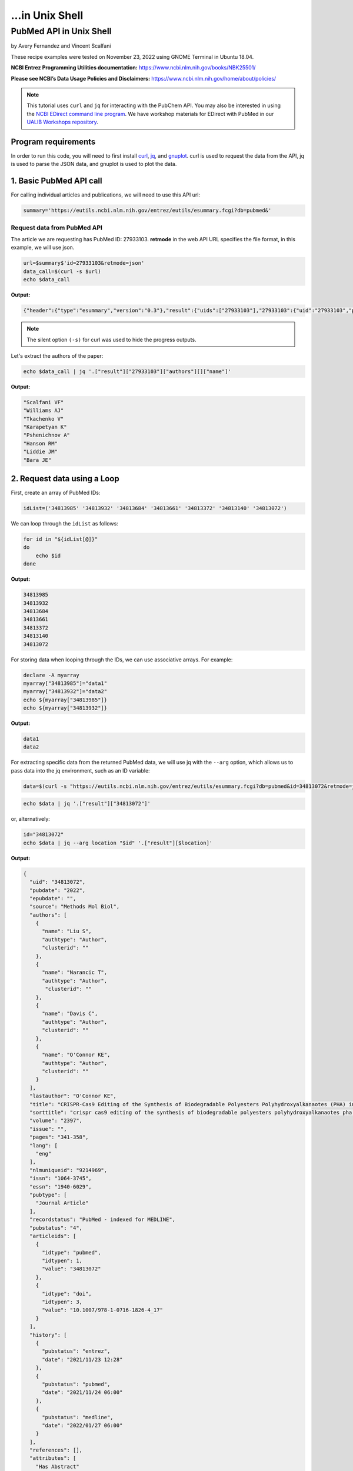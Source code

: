...in Unix Shell
%%%%%%%%%%%%%%%%%%%%%%%%%%%%%%%%%%

.. sectionauthor:: Vincent F. Scalfani <vfscalfani@ua.edu>

PubMed API in Unix Shell
******************************

by Avery Fernandez and Vincent Scalfani

These recipe examples were tested on November 23, 2022 using GNOME Terminal in Ubuntu 18.04.

**NCBI Entrez Programming Utilities documentation:** https://www.ncbi.nlm.nih.gov/books/NBK25501/

**Please see NCBI’s Data Usage Policies and Disclaimers:** https://www.ncbi.nlm.nih.gov/home/about/policies/

.. note::
  
   This tutorial uses ``curl`` and ``jq`` for interacting with the PubChem API. You may also be interested in using the `NCBI EDirect command line program <https://www.ncbi.nlm.nih.gov/books/NBK179288/>`_. We have workshop materials for EDirect with PubMed in our `UALIB Workshops repository <https://github.com/ualibweb/UALIB_Workshops>`_.

Program requirements
=========================

In order to run this code, you will need to first install `curl`_, `jq`_, and `gnuplot`_. curl is used to request the data from the API, jq is used to parse the JSON data, and gnuplot is used to plot the data.

.. _curl: https://github.com/curl/curl
.. _jq: https://stedolan.github.io/jq/
.. _gnuplot: http://www.gnuplot.info/

1. Basic PubMed API call
=============================

For calling individual articles and publications, we will need to use this API url:

.. code-block:: shell

   summary='https://eutils.ncbi.nlm.nih.gov/entrez/eutils/esummary.fcgi?db=pubmed&'

Request data from PubMed API
-------------------------------

The article we are requesting has PubMed ID: 27933103. **retmode** in the web API URL specifies the file format, in this example, we will use json.

.. code-block:: shell

   url=$summary$'id=27933103&retmode=json'
   data_call=$(curl -s $url)
   echo $data_call


**Output:**

.. code-block:: shell

   {"header":{"type":"esummary","version":"0.3"},"result":{"uids":["27933103"],"27933103":{"uid":"27933103","pubdate":"2016","epubdate":"2016 Nov 23","source":"J Cheminform","authors":[{"name":"Scalfani VF","authtype":"Author","clusterid":""},{"name":"Williams AJ","authtype":"Author","clusterid":""},{"name":"Tkachenko V","authtype":"Author","clusterid":""},{"name":"Karapetyan K","authtype":"Author","clusterid":""},{"name":"Pshenichnov A","authtype":"Author","clusterid":""},{"name":"Hanson RM","authtype":"Author","clusterid":""},{"name":"Liddie JM","authtype":"Author","clusterid":""},{"name":"Bara JE","authtype":"Author","clusterid":""}],"lastauthor":"Bara JE","title":"Programmatic conversion of crystal structures into 3D printable files using Jmol.","sorttitle":"programmatic conversion of crystal structures into 3d printable files using jmol","volume":"8","issue":"","pages":"66","lang":["eng"],"nlmuniqueid":"101516718","issn":"1758-2946","essn":"1758-2946","pubtype":["Journal Article"],"recordstatus":"PubMed","pubstatus":"258","articleids":[{"idtype":"pubmed","idtypen":1,"value":"27933103"},{"idtype":"pmc","idtypen":8,"value":"PMC5122160"},{"idtype":"pmcid","idtypen":5,"value":"pmc-id: PMC5122160;"},{"idtype":"doi","idtypen":3,"value":"10.1186/s13321-016-0181-z"},{"idtype":"pii","idtypen":4,"value":"181"}],"history":[{"pubstatus":"received","date":"2016/08/15 00:00"},{"pubstatus":"accepted","date":"2016/11/16 00:00"},{"pubstatus":"entrez","date":"2016/12/10 06:00"},{"pubstatus":"pubmed","date":"2016/12/10 06:00"},{"pubstatus":"medline","date":"2016/12/10 06:01"}],"references":[],"attributes":["Has Abstract"],"pmcrefcount":33,"fulljournalname":"Journal of cheminformatics","elocationid":"","doctype":"citation","srccontriblist":[],"booktitle":"","medium":"","edition":"","publisherlocation":"","publishername":"","srcdate":"","reportnumber":"","availablefromurl":"","locationlabel":"","doccontriblist":[],"docdate":"","bookname":"","chapter":"","sortpubdate":"2016/11/23 00:00","sortfirstauthor":"Scalfani VF","vernaculartitle":""}}}


.. note::

   The silent option ``(-s)`` for curl was used to hide the progress outputs.

Let's extract the authors of the paper:

.. code-block:: shell

   echo $data_call | jq '.["result"]["27933103"]["authors"][]["name"]'


**Output:**

.. code-block:: shell

   "Scalfani VF"
   "Williams AJ"
   "Tkachenko V"
   "Karapetyan K"
   "Pshenichnov A"
   "Hanson RM"
   "Liddie JM"
   "Bara JE"

2. Request data using a Loop
============================

First, create an array of PubMed IDs:

.. code-block:: shell

   idList=('34813985' '34813932' '34813684' '34813661' '34813372' '34813140' '34813072')

We can loop through the ``idList`` as follows:

.. code-block:: shell

   for id in "${idList[@]}"
   do
       echo $id
   done

**Output:**

.. code-block:: shell

   34813985
   34813932
   34813684
   34813661
   34813372
   34813140
   34813072

For storing data when looping through the IDs, we can use associative arrays. For example:

.. code-block:: shell

   declare -A myarray
   myarray["34813985"]="data1"
   myarray["34813932"]="data2"
   echo ${myarray["34813985"]}
   echo ${myarray["34813932"]}

**Output:**

.. code-block:: shell

   data1
   data2

For extracting specific data from the returned PubMed data, we will use jq with the ``--arg`` option, which allows us to pass data into the jq environment, such as an ID variable:


.. code-block:: shell

   data=$(curl -s "https://eutils.ncbi.nlm.nih.gov/entrez/eutils/esummary.fcgi?db=pubmed&id=34813072&retmode=json")


.. code-block:: shell

   echo $data | jq '.["result"]["34813072"]'

or, alternatively:

.. code-block:: shell

   id="34813072"
   echo $data | jq --arg location "$id" '.["result"][$location]'

**Output:**

.. code-block:: shell

   {
     "uid": "34813072",
     "pubdate": "2022",
     "epubdate": "",
     "source": "Methods Mol Biol",
     "authors": [
       {
         "name": "Liu S",
         "authtype": "Author",
         "clusterid": ""
       },
       {
         "name": "Narancic T",
         "authtype": "Author",
          "clusterid": ""
       },
       {
         "name": "Davis C",
         "authtype": "Author",
         "clusterid": ""
       },
       {
         "name": "O'Connor KE",
         "authtype": "Author",
         "clusterid": ""
       }
     ],
     "lastauthor": "O'Connor KE",
     "title": "CRISPR-Cas9 Editing of the Synthesis of Biodegradable Polyesters Polyhydroxyalkanaotes (PHA) in Pseudomonas putida KT2440.",
     "sorttitle": "crispr cas9 editing of the synthesis of biodegradable polyesters polyhydroxyalkanaotes pha in pseudomonas putida kt2440",
     "volume": "2397",
     "issue": "",
     "pages": "341-358",
     "lang": [
       "eng"
     ],
     "nlmuniqueid": "9214969",
     "issn": "1064-3745",
     "essn": "1940-6029",
     "pubtype": [
       "Journal Article"
     ],
     "recordstatus": "PubMed - indexed for MEDLINE",
     "pubstatus": "4",
     "articleids": [
       {
         "idtype": "pubmed",
         "idtypen": 1,
         "value": "34813072"
       },
       {
         "idtype": "doi",
         "idtypen": 3,
         "value": "10.1007/978-1-0716-1826-4_17"
       }
     ],
     "history": [
       {
         "pubstatus": "entrez",
         "date": "2021/11/23 12:28"
       },
       {
         "pubstatus": "pubmed",
         "date": "2021/11/24 06:00"
       },
       {
         "pubstatus": "medline",
         "date": "2022/01/27 06:00"
       }
     ],
     "references": [],
     "attributes": [
       "Has Abstract"
     ],
     "pmcrefcount": "",
     "fulljournalname": "Methods in molecular biology (Clifton, N.J.)",
     "elocationid": "doi: 10.1007/978-1-0716-1826-4_17",
     "doctype": "citation",
     "srccontriblist": [],
     "booktitle": "",
     "medium": "",
     "edition": "",
     "publisherlocation": "",
     "publishername": "",
     "srcdate": "",
     "reportnumber": "",
     "availablefromurl": "",
     "locationlabel": "",
     "doccontriblist": [],
     "docdate": "",
     "bookname": "",
     "chapter": "",
     "sortpubdate": "2022/01/01 00:00",
     "sortfirstauthor": "Liu S",
     "vernaculartitle": ""
   }

Finally, we can now extract out specific elements, such as the journal title (source).

.. code-block:: shell

   id="34813072"
   echo $data | jq --arg location "$id" '.["result"][$location]["source"]'


**Output:**

.. code-block:: shell

   "Methods Mol Biol"

Now, combine these steps to loop through the list of IDs and extract the journal titles:

.. code-block:: shell

   idList=('34813985' '34813932' '34813684' '34813661' '34813372' '34813140' '34813072')
   declare -A multiPapers
   for ids in "${idList[@]}"
   do
     multiPapers[$ids]=$(curl -s $summary$'id='$ids$'&retmode=json')
     sleep 1
   done
   for ids in "${idList[@]}"
   do
     echo ${multiPapers[$ids]} | jq --arg location "$ids" '.result[$location]["source"]'
   done

**Output:**

.. code-block:: shell

   "Cell Calcium"
   "Methods"
   "FEBS J"
   "Dev Growth Differ"
   "CRISPR J"
   "Chembiochem"
   "Methods Mol Biol"

3. PubMed API Calls with Requests and Parameters
=========================================================

For searching for articles, we will need to use this API url:

.. code-block:: shell

   search='https://eutils.ncbi.nlm.nih.gov/entrez/eutils/esearch.fcgi?db=pubmed&'

When searching through articles, we are given a few ways of filtering the data. A list of all the available parameters for these requests can be found in the official NCBI documentation:

https://www.ncbi.nlm.nih.gov/books/NBK25499/

We can specify the database by putting ``db=<database>`` into the URL. We will be using the PubMed database. We can also use term to search data by adding ``term=<searchQuery>``. Just be sure to replace spaces with a + instead. We can, for example, use a query to search PubMed, such as “neuroscience intervention learning”:

.. code-block:: shell

   url=$search$"term=neuroscience+intervention+learning&retmode=json"
   data=$(curl -s $url)

We can also use the query to search for an author.

we will add ```[au]``` after the name to specify it is an author:

.. code-block:: shell

   url=$search$"term=Darwin[au]&retmode=json"
   data=$(curl -s $url)
   echo $data

**Output:**

.. code-block:: shell

   {"header":{"type":"esearch","version":"0.3"},"esearchresult":{"count":"603","retmax":"20","retstart":"0","idlist":["36374290","36370080","36363931","36342372","36315101","36254119","36164491","36102812","36100038","36098658","36082519","35993699","35916364","35834740","35732810","35719898","35714393","35513308","35507730","35475719"],"translationset":[],"querytranslation":"Darwin[Author]"}}


The number of returned IDs can be adjusted with the ``retmax`` parameter:


.. code-block:: shell

   url=$search$"term=Darwin[au]&retmax=30&retmode=json"
   data=$(curl -s $url)
   echo $data | jq '.["esearchresult"]["idlist"]'

**Output:**

.. code-block:: shell

   [
   "36374290",
   "36370080",
   "36363931",
   "36342372",
   "36315101",
   "36254119",
   "36164491",
   "36102812",
   "36100038",
   "36098658",
   "36082519",
   "35993699",
   "35916364",
   "35834740",
   "35732810",
   "35719898",
   "35714393",
   "35513308",
   "35507730",
   "35475719",
   "35414258",
   "35301788",
   "35293777",
   "35122809",
   "35100046",
   "35073334",
   "35038915",
   "35034540",
   "34927345",
   "34923869"
   ]

We can get the number of IDs after a bit of cleanup with ``tr`` and ``awk``:

.. code-block:: shell

   echo $data | jq '.["esearchresult"]["idlist"]' | tr -d ' "[],' | awk 'NF' | wc -l

**Output:**

.. code-block:: shell

   30 

We can sort results using **usehistory=y**. This allows us to store the data for it to be sorted in the same API call. The addition of **sort=pub+date** will sort IDs by the publishing date.

.. code-block:: shell

   url=$search$"term=Coral+Reefs&retmode=json&usehistory=y&sort=pub+date"
   data=$(curl -s $url)


We can also search based on publication type by adding **AND** into the search in the term: **term=<searchQuery>+AND+filter[filterType]**.

**[pt]** specifies that the filter type is the publication type. More filters can be found at: https://pubmed.ncbi.nlm.nih.gov/help/.


.. code-block:: shell

   url=$search$"term=stem+cells+AND+clinical+trial[pt]&retmode=json"
   data=$(curl $url)
   sleep 1
   echo $data


4. PubMed API Metadata Visualization
===========================================

Frequency of topic sortpubdate field
-----------------------------------------

Extracting the sortpubdate field for a “hydrogel drug” search results, limited to publication type clinical trials:

.. code-block:: shell

   search='https://eutils.ncbi.nlm.nih.gov/entrez/eutils/esearch.fcgi?db=pubmed&'
   url=$search$"term=hydrogel+drug+AND+clinical+trial[pt]&sort=pub+date&retmax=500&retmode=json"
   data=$(curl -s $url)

Get the length of results:

.. code-block:: shell

   echo $data | jq '.["esearchresult"]["idlist"] | length'

**Output:**

.. code-block:: shell

   299

Next, loop through each ID and get the sortpubdate field. Note that this sortpubdate field may not necessarily be equivalent to a publication date:

.. code-block:: shell

   declare -a idList
   for (( id = 0; id < $(echo $data | jq '.["esearchresult"]["idlist"] | length'); id++ ))
   do
     idList+=($(echo $data | jq ".esearchresult.idlist[$id]" | tr -d '"'))
   done

Get the length of the array:

.. code-block:: shell

   echo ${#idList[@]}

**Output:**

.. code-block:: shell

   299

Show the first 10 IDs

.. code-block:: shell

   echo ${idList[@]:0:10}

**Output:**

.. code-block:: shell

   36203046 36261491 35830550 34653384 35556170 35413602 35041809 34915741 34695615 35062896

Now, loop through each ID, get the sortpubdate and save to a file. Note, this will take a few minutes:

.. code-block:: shell

   summary='https://eutils.ncbi.nlm.nih.gov/entrez/eutils/esummary.fcgi?db=pubmed&'
   for ids in ${idList[@]}
   do
     url=$summary$"id="$ids$"&retmode=json"
     data=$(curl -s $url)
     sleep 1
     echo $data | jq --arg location "$ids" '.["result"][$location]["sortpubdate"]' >> pubDates.csv
   done

Finally, plot the data using gnuplot.  See the `gnuplot documentation`_ for more information about the smooth frequency histogram.

.. _gnuplot documentation: http://www.gnuplot.info/documentation.html

.. code-block:: shell

   gnuplot -e "set datafile separator ','; \
   set title 'sortpubdate';
   set term dumb;
   binwidth=2; \
   bin(val)=binwidth*floor(val/binwidth); \
   plot 'pubDates.csv' using (bin(column(1))):(1.0) smooth frequency with boxes notitle"

**Output:**

.. code-block:: shell

                                    sortpubdate                                 
                                                                                
   35 +---------------------------------------------------------------------+   
      |       +       +      +       +       +       +****  +       +       |   
      |                                               *  *                  |   
   30 |-+                                             *  ****             +-|   
      |                                   ****        *  *  *****           |   
   25 |-+                                 *  ****     *  *  *   *         +-|   
      |                                   *  *  ****  *  *  *   *  ****     |   
      |                                   *  *  *  ****  *  *   ****  *     |   
   20 |-+                                 *  *  *  *  *  *  *   *  *  *   +-|   
      |                                   *  *  *  *  *  *  *   *  *  *     |   
   15 |-+                                 *  *  *  *  *  *  *   *  *  *   +-|   
      |                                   *  *  *  *  *  *  *   *  *  **    |   
      |                                   *  *  *  *  *  *  *   *  *  **    |   
   10 |-+                                 *  *  *  *  *  *  *   *  *  **  +-|   
      |             ****  ****      *******  *  *  *  *  *  *   *  *  **    |   
    5 |-+           *  ****  ********  *  *  *  *  *  *  *  *   *  *  **  +-|   
      |             *  *  *  *  *   *  *  *  *  *  *  *  *  *   *  *  **    |   
      |************** +*  *  *  *   *+ *  *  *  *  * +*  *  *   *  *+ **    |   
    0 +---------------------------------------------------------------------+   
     1980    1985    1990   1995    2000    2005    2010   2015    2020    2025 


Frequency of publication for an author search
-----------------------------------------------

.. code-block:: shell

   search='https://eutils.ncbi.nlm.nih.gov/entrez/eutils/esearch.fcgi?db=pubmed&'
   url=$search$"term=Reed+LK[au]&sort=pub+date&retmax=500&retmode=json"
   data=$(curl -s $url)

Next, create the list of IDs:

.. code-block:: shell

   declare -a idList
   for (( id = 0; id < $(echo $data | jq '.["esearchresult"]["idlist"] | length'); id++ ))
   do
     idList+=($(echo $data | jq ".esearchresult.idlist[$id]" | tr -d '"'))
   done

Get the length of the array:

.. code-block:: shell

   echo ${#idList[@]}

**Output:**

.. code-block:: shell

   55

Next, collect the sortpubdate for each ID:

.. code-block:: shell

   summary='https://eutils.ncbi.nlm.nih.gov/entrez/eutils/esummary.fcgi?db=pubmed&'
   for ids in ${idList[@]}
   do
     url=$summary$"id="$ids$"&retmode=json"
     data=$(curl -s $url)
     sleep 1
     echo $data | jq --arg location "$ids" '.["result"][$location]["sortpubdate"]' >> pubDates2.csv
   done

Plot the data:

.. code-block:: shell

   gnuplot -e "set datafile separator ','; \
   set title 'sortpubdate';
   set term dumb;
   binwidth=3; \
   bin(val)=binwidth*floor(val/binwidth); \
   plot 'pubDates2.csv' using (bin(column(1))):(1.0) smooth frequency with boxes notitle"


**Output:**

.. code-block:: shell

                                    sortpubdate                                 
                                                                                
   16 +---------------------------------------------------------------------+   
      |       +       +      +       +       +       +      +   *** +       |   
   14 |-+                                                       * *       +-|   
      |                                                         * ****      |   
   12 |-+                                                       * *  *    +-|   
      |                                                         * *  *      |   
      |                                                         * *  *      |   
   10 |-+                                                       * *  *    +-|   
      |                                                         * *  *      |   
    8 |-+                                                ***    * *  *    +-|   
      |                                                  * *    * *  *      |   
    6 |-+                                                * *    * *  *    +-|   
      |                                              ***** *  *** *  *      |   
    4 |-+                                            *   * *  * * *  **   +-|   
      |                                              *   * *  * * *  **     |   
      |                                              *   * *  * * *  **     |   
    2 |-+                              ***************   * *  * * *  **   +-|   
      |*********************************     +       *   * **** * * +**     |   
    0 +---------------------------------------------------------------------+   
     1940    1950    1960   1970    1980    1990    2000   2010    2020    2030 


